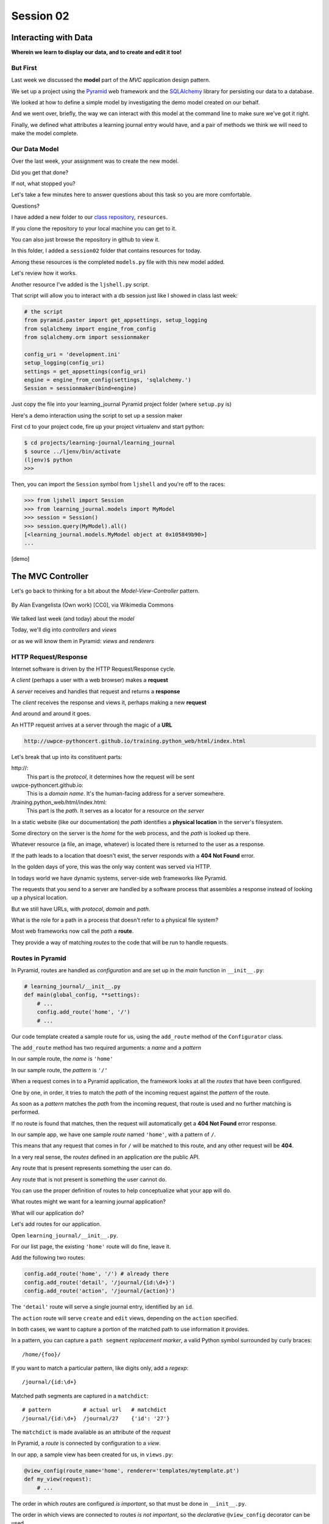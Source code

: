 .. slideconf::
    :autoslides: True

**********
Session 02
**********

.. image:: /_static/lj_entry.png
    :width: 65%
    :align: center

Interacting with Data
=====================

**Wherein we learn to display our data, and to create and edit it too!**


But First
---------

Last week we discussed the **model** part of the *MVC* application design
pattern.

.. rst-class:: build
.. container::

    We set up a project using the `Pyramid`_ web framework and the `SQLAlchemy`_
    library for persisting our data to a database.

    We looked at how to define a simple model by investigating the demo model
    created on our behalf.

    And we went over, briefly, the way we can interact with this model at the
    command line to make sure we've got it right.

    Finally, we defined what attributes a learning journal entry would have,
    and a pair of methods we think we will need to make the model complete.

.. _Pyramid: http://www.pylonsproject.org/projects/pyramid/about
.. _SQLAlchemy: http://docs.sqlalchemy.org/en/rel_0_9/

Our Data Model
--------------

Over the last week, your assignment was to create the new model.

.. rst-class:: build
.. container::

    Did you get that done?

    If not, what stopped you?

    Let's take a few minutes here to answer questions about this task so you
    are more comfortable.

    Questions?

.. nextslide:: A Complete Example

I have added a new folder to our `class repository`_, ``resources``.

.. _class repository: https://github.com/UWPCE-PythonCert/training.python_web/

.. rst-class:: build
.. container::

    If you clone the repository to your local machine you can get to it.

    You can also just browse the repository in github to view it.

    In this folder, I added a ``session02`` folder that contains resources for
    today.

    Among these resources is the completed ``models.py`` file with this new
    model added.

    Let's review how it works.

.. nextslide:: Demo Interaction

Another resource I've added is the ``ljshell.py`` script.

.. rst-class:: build
.. container::

    That script will allow you to interact with a db session just like I showed
    in class last week:

    .. code-block:: python

        # the script
        from pyramid.paster import get_appsettings, setup_logging
        from sqlalchemy import engine_from_config
        from sqlalchemy.orm import sessionmaker

        config_uri = 'development.ini'
        setup_logging(config_uri)
        settings = get_appsettings(config_uri)
        engine = engine_from_config(settings, 'sqlalchemy.')
        Session = sessionmaker(bind=engine)

    Just copy the file into your learning_journal Pyramid project folder (where
    ``setup.py`` is)

.. nextslide:: Using the ``ljshell.py`` script

Here's a demo interaction using the script to set up a session maker

.. rst-class:: build
.. container::

    First ``cd`` to your project code, fire up your project virtualenv and
    start python:

    .. code-block:: bash

        $ cd projects/learning-journal/learning_journal
        $ source ../ljenv/bin/activate
        (ljenv)$ python
        >>>

    Then, you can import the ``Session`` symbol from ``ljshell`` and you're off
    to the races:

    .. code-block:: pycon

        >>> from ljshell import Session
        >>> from learning_journal.models import MyModel
        >>> session = Session()
        >>> session.query(MyModel).all()
        [<learning_journal.models.MyModel object at 0x105849b90>]
        ...

    [demo]

The MVC Controller
==================

.. rst-class:: left
.. container::

    Let's go back to thinking for a bit about the *Model-View-Controller*
    pattern.

    .. figure:: http://upload.wikimedia.org/wikipedia/commons/4/40/MVC_passive_view.png
        :align: center
        :width: 25%

        By Alan Evangelista (Own work) [CC0], via Wikimedia Commons

    .. rst-class:: build
    .. container::

        We talked last week (and today) about the *model*

        Today, we'll dig into *controllers* and *views*

        or as we will know them in Pyramid: *views* and *renderers*


HTTP Request/Response
---------------------

Internet software is driven by the HTTP Request/Response cycle.

.. rst-class:: build
.. container::

    A *client* (perhaps a user with a web browser) makes a **request**

    A *server* receives and handles that request and returns a **response**

    The *client* receives the response and views it, perhaps making a new
    **request**

    And around and around it goes.

.. nextslide:: URLs

An HTTP request arrives at a server through the magic of a **URL**

.. code-block:: bash

    http://uwpce-pythoncert.github.io/training.python_web/html/index.html

.. rst-class:: build
.. container::

    Let's break that up into its constituent parts:

    .. rst-class:: build

    \http://:
      This part is the *protocol*, it determines how the request will be sent

    uwpce-pythoncert.github.io:
      This is a *domain name*.  It's the human-facing address for a server
      somewhere.

    /training.python_web/html/index.html:
      This part is the *path*.  It serves as a locator for a resource *on the
      server*

.. nextslide:: Paths

In a static website (like our documentation) the *path* identifies a **physical
location** in the server's filesystem.

.. rst-class:: build
.. container::

    Some directory on the server is the *home* for the web process, and the
    *path* is looked up there.

    Whatever resource (a file, an image, whatever) is located there is returned
    to the user as a response.

    If the path leads to a location that doesn't exist, the server responds
    with a **404 Not Found** error.

    In the golden days of yore, this was the only way content was served via
    HTTP.

.. nextslide:: Paths in an MVC System

In todays world we have dynamic systems, server-side web frameworks like
Pyramid.

.. rst-class:: build
.. container::

    The requests that you send to a server are handled by a software process
    that assembles a response instead of looking up a physical location.

    But we still have URLs, with *protocol*, *domain* and *path*.

    What is the role for a path in a process that doesn't refer to a physical
    file system?

    Most web frameworks now call the *path* a **route**.

    They provide a way of matching *routes* to the code that will be run to
    handle requests.

Routes in Pyramid
-----------------

In Pyramid, routes are handled as *configuration* and are set up in the *main*
function in ``__init__.py``:

.. code-block:: python

    # learning_journal/__init__.py
    def main(global_config, **settings):
        # ...
        config.add_route('home', '/')
        # ...

.. rst-class:: build
.. container::

    Our code template created a sample route for us, using the ``add_route``
    method of the ``Configurator`` class.

    The ``add_route`` method has two required arguments: a *name* and a
    *pattern*

    In our sample route, the *name* is ``'home'``

    In our sample route, the *pattern* is ``'/'``

.. nextslide::

When a request comes in to a Pyramid application, the framework looks at all
the *routes* that have been configured.

.. rst-class:: build
.. container::

    One by one, in order, it tries to match the *path* of the incoming request
    against the *pattern* of the route.

    As soon as a *pattern* matches the *path* from the incoming request, that
    route is used and no further matching is performed.

    If no route is found that matches, then the request will automatically get
    a **404 Not Found** error response.

    In our sample app, we have one sample *route* named ``'home'``, with a
    pattern of ``/``.

    This means that any request that comes in for ``/`` will be matched to this
    route, and any other request will be **404**.

.. nextslide:: Routes as API

In a very real sense, the *routes* defined in an application *are* the public
API.

.. rst-class:: build
.. container::

    Any route that is present represents something the user can do.

    Any route that is not present is something the user cannot do.

    You can use the proper definition of routes to help conceptualize what your
    app will do.

    What routes might we want for a learning journal application?

    What will our application do?

.. nextslide:: Defining our Routes

Let's add routes for our application.

.. rst-class:: build
.. container::

    Open ``learning_journal/__init__.py``.

    For our list page, the existing ``'home'`` route will do fine, leave it.

    Add the following two routes:

    .. code-block:: python

        config.add_route('home', '/') # already there
        config.add_route('detail', '/journal/{id:\d+}')
        config.add_route('action', '/journal/{action}')

    The ``'detail'`` route will serve a single journal entry, identified by an
    ``id``.

    The ``action`` route will serve ``create`` and ``edit`` views, depending on
    the ``action`` specified.

    In both cases, we want to capture a portion of the matched path to use
    information it provides.

.. nextslide:: Matching an ID

In a pattern, you can capture a ``path segment`` *replacement
marker*, a valid Python symbol surrounded by curly braces:

.. rst-class:: build
.. container::

    ::

        /home/{foo}/

    If you want to match a particular pattern, like digits only, add a
    *regexp*::

        /journal/{id:\d+}

    Matched path segments are captured in a ``matchdict``::

        # pattern          # actual url   # matchdict
        /journal/{id:\d+}  /journal/27    {'id': '27'}

    The ``matchdict`` is made available as an attribute of the *request*


.. nextslide:: Connecting Routes to Views

In Pyramid, a *route* is connected by configuration to a *view*.

.. rst-class:: build
.. container::

    In our app, a sample view has been created for us, in ``views.py``:

    .. code-block:: python

        @view_config(route_name='home', renderer='templates/mytemplate.pt')
        def my_view(request):
            # ...

    The order in which *routes* are configured *is important*, so that must be
    done in ``__init__.py``.

    The order in which views are connected to routes *is not important*, so the
    *declarative* ``@view_config`` decorator can be used.

    When ``config.scan`` is called, all files in our application are searched
    for such *declarative configuration* and it is added.

The Pyramid View
----------------

Let's imagine that a *request* has come to our application for the path
``'/'``.

.. rst-class:: build
.. container::

    The framework made a match of that path to a *route* with the pattern ``'/'``.

    Configuration connected that route to a *view* in our application.

    Now, the view that was connected will be *called*, which brings us to the
    nature of *views*

    .. rst-class:: centered

    --A Pyramid view is a *callable* that takes *request* as an argument--

    Remember what a *callable* is?

.. nextslide:: What the View Does

So, a *view* is a callable that takes the *request* as an argument.

.. rst-class:: build
.. container::

    It can then use information from that request to build appropriate data,
    perhaps using the application's *models*.

    Then, it returns the data it assembled, passing it on to a `renderer`_.

    Which *renderer* to use is determined, again, by configuration:

    .. code-block:: python

        @view_config(route_name='home', renderer='templates/mytemplate.pt')
        def my_view(request):
            # ...

    More about this in a moment.

    The *view* stands at the intersection of *input data*, the application
    *model* and *renderers* that offer rendering of the results.

    It is the *Controller* in our MVC application.

.. _renderer: http://docs.pylonsproject.org/projects/pyramid/en/1.5-branch/narr/renderers.html


.. nextslide:: Adding Stub Views

Add temporary views to our application in ``views.py`` (and comment out the
sample view):

.. code-block:: python

    @view_config(route_name='home', renderer='string')
    def index_page(request):
        return 'list page'

    @view_config(route_name='detail', renderer='string')
    def view(request):
        return 'detail page'

    @view_config(route_name='action', match_param='action=create', renderer='string')
    def create(request):
        return 'create page'

    @view_config(route_name='action', match_param='action=edit', renderer='string')
    def update(request):
        return 'edit page'

.. nextslide:: Testing Our Views

Now we can verify that our view configuration has worked.

.. rst-class:: build
.. container::

    Make sure your virtualenv is properly activated, and start the web server:

    .. code-block:: bash

        (ljenv)$ pserve development.ini
        Starting server in PID 84467.
        serving on http://0.0.0.0:6543

    Then try viewing some of the expected application urls:

    .. rst-class:: build

    * http://localhost:6543/
    * http://localhost:6543/journal/1
    * http://localhost:6543/journal/create
    * http://localhost:6543/journal/edit

    What happens if you visit a URL that *isn't* in our configuration?

.. nextslide:: Interacting With the Model

Now that we've got temporary views that work, we can fix them to get
information from our database

.. rst-class:: build
.. container::

    We'll begin with the list view.

    We need some code that will fetch all the journal entries we've written, in
    reverse order, and hand that collection back for rendering.

    .. code-block:: python

        from .models import (
            DBSession,
            MyModel,
            Entry, # <- Add this import
        )

        # and update this view function
        def index_page(request):
            entries = Entry.all()
            return {'entries': entries}

.. nextslide:: Using the ``matchdict``

Next, we want to write the view for a single entry.

.. rst-class:: build
.. container::

    We'll need to use the ``id`` value our route captures into the
    ``matchdict``.

    Remember that the ``matchdict`` is an attribute of the request.

    We'll get the ``id`` from there, and use it to get the correct entry.

    .. code-block:: python

        # add this import at the top
        from pyramid.exceptions import HTTPNotFound

        # and update this view function:
        def view(request):
            this_id = request.matchdict.get('id', -1)
            entry = Entry.by_id(this_id)
            if not entry:
                return HTTPNotFound()
            return {'entry': entry}

.. nextslide:: Testing Our Views

We can now verify that these views work correctly.

.. rst-class:: build
.. container::

    Make sure your virtualenv is properly activated, and start the web server:

    .. code-block:: bash

        (ljenv)$ pserve development.ini
        Starting server in PID 84467.
        serving on http://0.0.0.0:6543

    Then try viewing the list page and an entry page:

    * http://localhost:6543
    * http://localhost:6543/journal/1

    What happens when you request an entry with an id that isn't in the
    database?

    * http://localhost:6543/journal/100

The MVC View
============

.. rst-class:: left
.. container::

    Again, back to the *Model-View-Controller* pattern.

    .. figure:: http://upload.wikimedia.org/wikipedia/commons/4/40/MVC_passive_view.png
        :align: center
        :width: 25%

        By Alan Evangelista (Own work) [CC0], via Wikimedia Commons

    .. rst-class:: build
    .. container::

        We've built a *model* and we've created some *controllers* that use it.

        In Pyramid, we call *controllers* **views** and they are callables that
        take *request* as an argument.

        Let's turn to the last piece of the *MVC* patter, the *view*

Presenting Data
---------------

The job of the *view* in the *MVC* pattern is to present data in a format that
is readable to the user of the system.

.. rst-class:: build
.. container::

    There are many ways to present data.

    Some are readable by humans (tables, charts, graphs, HTML pages, text
    files).

    Some are more for machines (xml files, csv, json).

    Which of these formats is the *right one* depends on your purpose.

    What is the purpose of our learning journal?

Pyramid Renderers
-----------------

In Pyramid, the job of presenting data is performed by a *renderer*.

.. rst-class:: build
.. container::

    So we can consider the Pyramid **renderer** to be the *view* in our *MVC*
    app.

    We've already seen how we can connect a *renderer* to a Pyramid *view* with
    configuration.

    In fact, we have already done so, using a built-in renderer called
    ``'string'``.

    This renderer converts the return value of its *view* to a string and sends
    that back to the client as an HTTP response.

    But the result isn't so nice looking.

.. nextslide:: Template Renderers

The `built-in renderers` (``'string'``, ``'json'``, ``'jsonp'``) in Pyramid are
not the only ones available.

.. _built-in renderers: http://docs.pylonsproject.org/projects/pyramid/en/1.5-branch/narr/renderers.html#built-in-renderers

.. rst-class:: build
.. container::

    There are add-ons to Pyramid that support using various *template
    languages* as renderers.

    In fact, one of these was installed by default when you created this
    project.

.. nextslide:: Configuring a Template Renderer

.. code-block:: python

    # in setup.py
    requires = [
        # ...
        'pyramid_chameleon',
        # ...
    ]

    # in learning_journal/__init__.py
    def main(global_config, **settings):
        # ...
        config.include('pyramid_chameleon')

.. rst-class:: build
.. container::

    The `pyramid_chameleon` package supports using the `chameleon` template
    language.

    The language is quite nice and powerful, but not so easy to learn.

    Let's use a different one, *jinja2*

.. nextslide:: Changing Template Renderers

Change ``pyramid_chameleon`` to ``pyramid_jinja2`` in both of these files:

.. code-block:: python

    # in setup.py
    requires = [
        # ...
        'pyramid_jinja2',
        # ...
    ]

    # in learning_journal/__init__.py
    def main(global_config, **settings):
        # ...
        config.include('pyramid_jinja2')

.. nextslide:: Picking up the Changes

We've changed the dependencies for our Pyramid project.

.. rst-class:: build
.. container::

    As a result, we will need to re-install it so the new dependencies are also
    installed:

    .. code-block:: bash

        (ljenv)$ python setup.py develop
        ...
        Finished processing dependencies for learning-journal==0.0
        (ljenv)$

    Now, we can use *Jinja2* templates in our project.

    Let's learn a bit about how `Jinja2 templates`_ work.

.. _Jinja2 templates: http://jinja.pocoo.org/docs/templates/

Jinja2 Template Basics
----------------------

We'll start with the absolute basics.

.. rst-class:: build
.. container::

    Fire up a Python interpreter, using your `ljenv` virtualenv:

    .. code-block:: bash

        (ljenv)$ python
        >>>

    Then import the ``Template`` class from the ``jinja2`` package:

    .. code-block:: pycon

        >>> from jinja2 import Template

.. nextslide:: Templates are Strings

A template is constructed with a simple string:

.. code-block:: python

    >>> t1 = Template("Hello {{ name }}, how are you?")

.. rst-class:: build
.. container::

    Here, we've simply typed the string directly, but it is more common to
    build a template from the contents of a *file*.

    Notice that our string has some odd stuff in it: ``{{ name }}``.

    This is called a placeholder and when the template is *rendered* it is
    replaced.

.. nextslide:: Rendering a Template

Call the ``render`` method, providing *context*:

.. code-block:: python

    >>> t1.render(name="Freddy")
    u'Hello Freddy, how are you?'
    >>> t1.render({'name': "Roberto"})
    u'Hello Roberto, how are you?'
    >>>

.. rst-class:: build
.. container::

    *Context* can either be keyword arguments, or a dictionary

    Note the resemblance to something you've seen before:

    .. code-block:: python
    
        >>> "This is {owner}'s string".format(owner="Cris")
        'This is Cris's string'


.. nextslide:: Dictionaries in Context

Dictionaries passed in as part of the *context* can be addressed with *either*
subscript or dotted notation:

.. code-block:: python

    >>> person = {'first_name': 'Frank',
    ...           'last_name': 'Herbert'}
    >>> t2 = Template("{{ person.last_name }}, {{ person['first_name'] }}")
    >>> t2.render(person=person)
    u'Herbert, Frank'

.. rst-class:: build

* Jinja2 will try the *correct* way first (attr for dotted, item for
  subscript).
* If nothing is found, it will try the opposite.
* If nothing is found, it will return an *undefined* object.


.. nextslide:: Objects in Context

The exact same is true of objects passed in as part of *context*:

.. rst-class:: build
.. container::

    .. code-block:: python

        >>> t3 = Template("{{ obj.x }} + {{ obj['y'] }} = Fun!")
        >>> class Game(object):
        ...   x = 'babies'
        ...   y = 'bubbles'
        ...
        >>> bathtime = Game()
        >>> t3.render(obj=bathtime)
        u'babies + bubbles = Fun!'

    This means your templates can be a bit agnostic as to the nature of the
    things in *context*

.. nextslide:: Filtering values in Templates

You can apply `filters`_ to the data passed in *context* with the pipe ('|')
operator:

.. _filters: http://jinja.pocoo.org/docs/dev/templates/#filters

.. code-block:: python

    t4 = Template("shouted: {{ phrase|upper }}")
    >>> t4.render(phrase="this is very important")
    u'shouted: THIS IS VERY IMPORTANT'

.. rst-class:: build
.. container::

    You can also chain filters together:

    .. code-block:: python

        t5 = Template("confusing: {{ phrase|upper|reverse }}")
        >>> t5.render(phrase="howdy doody")
        u'confusing: YDOOD YDWOH'

.. nextslide:: Control Flow

Logical `control structures`_ are also available:

.. _control structures: http://jinja.pocoo.org/docs/dev/templates/#list-of-control-structures

.. rst-class:: build
.. container::

    .. code-block:: python

        tmpl = """
        ... {% for item in list %}{{ item }}, {% endfor %}
        ... """
        >>> t6 = Template(tmpl)
        >>> t6.render(list=[1,2,3,4,5,6])
        u'\n1, 2, 3, 4, 5, 6, '

    Any control structure introduced in a template **must** be paired with an
    explicit closing tag ({% for %}...{% endfor %})

    Remember, although template tags like ``{% for %}`` or ``{% if %}`` look a
    lot like Python, they are not.

    The syntax is specific and must be followed correctly.

.. nextslide:: Template Tests

There are a number of specialized *tests* available for use with the
``if...elif...else`` control structure:

.. code-block:: python

    >>> tmpl = """
    ... {% if phrase is upper %}
    ...   {{ phrase|lower }}
    ... {% elif phrase is lower %}
    ...   {{ phrase|upper }}
    ... {% else %}{{ phrase }}{% endif %}"""
    >>> t7 = Template(tmpl)
    >>> t7.render(phrase="FOO")
    u'\n\n  foo\n'
    >>> t7.render(phrase="bar")
    u'\n\n  BAR\n'
    >>> t7.render(phrase="This should print as-is")
    u'\nThis should print as-is'


.. nextslide:: Basic Expressions

Basic `Python-like expressions`_ are also supported:

.. _Python-like expressions: http://jinja.pocoo.org/docs/dev/templates/#expressions

.. code-block:: python

    tmpl = """
    ... {% set sum = 0 %}
    ... {% for val in values %}
    ... {{ val }}: {{ sum + val }}
    ...   {% set sum = sum + val %}
    ... {% endfor %}
    ... """
    >>> t8 = Template(tmpl)
    >>> t8.render(values=range(1,11))
    u'\n\n\n1: 1\n  \n\n2: 3\n  \n\n3: 6\n  \n\n4: 10\n
      \n\n5: 15\n  \n\n6: 21\n  \n\n7: 28\n  \n\n8: 36\n
      \n\n9: 45\n  \n\n10: 55\n  \n'


Our Templates
-------------

There's more that Jinja2 templates can do, but it will be easier to introduce
you to that in the context of a working template.  So let's make some.

.. nextslide:: Detail Template

We have a Pyramid view that returns a single entry. Let's create a template to
show it.

.. rst-class:: build
.. container::

    In ``learning_journal/templates`` create a new file ``detail.jinja2``:

    .. code-block:: jinja
    
        <article>
          <h1>{{ entry.title }}</h1>
          <hr/>
          <p>{{ entry.body }}</p>
          <hr/>
          <p>Created <strong title="{{ entry.created }}">{{entry.created}}</strong></p>
        </article>

    Then wire it up to the detail view in ``views.py``:

    .. code-block:: python
    
        # views.py
        @view_config(route_name='detail', renderer='templates/detail.jinja2')
        def view(request):
            # ...

.. nextslide:: Try It Out

Now we should be able to see some rendered HTML for our journal entry details.

.. rst-class:: build
.. container::

    Start up your server:

    .. code-block:: bash

        (ljenv)$ pserve development.ini
        Starting server in PID 90536.
        serving on http://0.0.0.0:6543

    Then try viewing an individual journal entry

    * http://localhost:6543/journal/1

.. nextslide:: Listing Page

The index page of our journal should show a list of journal entries, let's do
that next.

.. rst-class:: build
.. container::

    In ``learning_journal/templates`` create a new file ``list.jinja2``:

    .. code-block:: jinja

        {% if entries %}
        <h2>Journal Entries</h2>
        <ul>
          {% for entry in entries %}
            <li>
            <a href="{{ request.route_url('detail', id=entry.id) }}">{{ entry.title }}</a>
            </li>
          {% endfor %}
        </ul>
        {% else %}
        <p>This journal is empty</p>
        {% endif %}

.. nextslide::

It's worth taking a look at a few specifics of this template.

.. rst-class:: build
.. container::

    .. code-block:: jinja
    
        <a href="{{ request.route_url('detail', id=entry.id) }}">{{ entry.title }}</a>

    Jinja2 templates are rendered with a *context*.

    The return values of the Pyramid *view* for a template get included in that
    context.

    So does *request*, which is placed there by the framework.

    Request has a method ``route_url`` that will create a URL for a named
    route.

    This allows you to include URLs in your template without needing to know
    exactly what they will be.

    This process is called *reversing*, since it's a bit like a reverse phone
    book lookup.

.. nextslide::

Finally, you'll need to connect this new renderer to your listing view:

.. code-block:: python

    @view_config(route_name='home', renderer='templates/list.jinja2')
    def index_page(request):
        # ...

.. nextslide:: Try It Out

We can now see our list page too.  Let's try starting the server:

.. rst-class:: build
.. container::

    .. code-block:: bash

        (ljenv)$ pserve development.ini
        Starting server in PID 90536.
        serving on http://0.0.0.0:6543

    Then try viewing the home page of your journal:

    * http://localhost:6543/

    Click on the link to an entry, it should work.

.. nextslide:: Sharing Structure

These views are reasonable, if quite plain.

.. rst-class:: build
.. container::

    It'd be nice to put them into something that looks a bit more like a
    website.

    Jinja2 allows you to combine templates using something called
    `template inheritance`_.

    You can create a basic page structure, and then *inherit* that structure in
    other templates.

    In our class resources I've added a page template ``layout.jinja2``.  Copy
    that page to your templates directory

.. _template inheritance: http://jinja.pocoo.org/docs/dev/templates/#template-inheritance

.. nextslide:: ``layout.jinja2``

.. code-block:: jinja

    <!DOCTYPE html>
    <html lang="en">
      <head>
        <meta charset="utf-8">
        <title>Python Learning Journal</title>
        <!--[if lt IE 9]><script src="http://html5shiv.googlecode.com/svn/trunk/html5.js"></script><![endif]-->
      </head>
      <body>
        <header>
          <nav><ul><li><a href="{{ request.route_url('home') }}">Home</a></li></ul></nav>
        </header>
        <main>
          <h1>My Python Journal</h1>
          <section id="content">{% block body %}{% endblock %}</section>
        </main>
        <footer><p>Created in the UW PCE Python Certificate Program</p></footer>
      </body>
    </html>

.. nextslide:: Template Blocks

The important part here is the ``{% block body %}{% endblock %}`` expression.

.. rst-class:: build
.. container::

    This is a template **block** and it is a kind of placeholder.

    Other templates can inherit from this one, and fill that block with
    additional HTML.

    Let's update our detail and list templates:

    .. code-block:: jinja
    
        {% extends "layout.jinja2" %}
        {% block body %}
        <!-- everything else that was already there goes here -->
        {% endblock %}

.. nextslide:: Try It Out

Let's try starting the server so we can see the result:

.. rst-class:: build
.. container::

    .. code-block:: bash

        (ljenv)$ pserve development.ini
        Starting server in PID 90536.
        serving on http://0.0.0.0:6543

    Then try viewing the home page of your journal:

    * http://localhost:6543/

    Click on the link to an entry, it should work.

    And now you have shared page structure that is in both.

Static Assets
-------------

Although we have a shared structure, it isn't particularly nice to look at.

.. rst-class:: build
.. container::

    Aspects of how a website looks are controlled by CSS (*Cascading Style
    Sheets*).

    Stylesheets are one of what we generally speak of as *static assets*.

    Other static assets include *images* that are part of the look and feel of
    the site (logos, button images, etc) and the *JavaScript* files that add
    client-side dynamic behavior to the site.

.. nextslide:: Static Assets in Pyramid

Serving static assets in Pyramid requires a *static view* to configuration.
Luckily, ``pcreate`` already handled that for us:

.. rst-class:: build
.. container::

    .. code-block:: python
    
        # in learning_journal/__init__.py
        def main(global_config, **settings):
            # ...
            config.add_static_view('static', 'static', cache_max_age=3600)
            # ...

    The first argument to ``add_static_view`` is a *name* that will need to
    appear in the path of URLs requesting assets.

    The second argument is a *path* that is relative to the package being
    configured.

    Assets referenced by the *name* in a URL will be searched for in the
    location defined by the *path*

    Additional keyword arguments control other aspects of how the view works.

.. nextslide:: Static Assets in Templates

Once you have a static view configured, you can use assets in that location in
templates.

.. rst-class:: build
.. container::

    The *request* object in Pyramid provides a ``static_url`` method that
    builds appropriate URLs

    Add the following to our ``layout.jinja2`` template:

    .. code-block:: jinja
    
        <head>
          <!-- ... -->
          <link href="{{ request.static_url('learning_journal:static/styles.css') }}" rel="stylesheet">
        </head>

    The one required argument to ``request.static_url`` is a *path* to an
    asset.

    Note that because any package *might* define a static view, we have to
    specify which package we want to look in.

    That's why we have ``learning_journal:static/styles.css`` in our call.

.. nextslide:: Basic Styles

I've created some very very basic styles for our learning journal.

.. rst-class:: build
.. container::

    You can find them in ``resources/session02/styles.css``.  Go ahead and copy
    that file.

    Add it to ``learning_journal/static``.

    Then restart your web server and see what a difference a little style
    makes:

    .. code-block:: bash

        (ljenv)$ pserve development.ini
        Starting server in PID 90536.
        serving on http://0.0.0.0:6543

.. nextslide:: The Outcome

Your site should look something like this:

.. figure:: /_static/learning_journal_styled.png
    :align: center
    :width: 75%

    The learning journal with basic styles applied

Getting Interactive
===================

.. rst-class:: left
.. container::

    We have a site that allows us to view a list of journal entries.

    .. rst-class:: build
    .. container::

        We can also view the details of a single entry.

        But as yet, we don't really have any *interaction* in our site yet.

        We can't create new entries.

        Let's add that functionality next.

User Input
----------

In HTML websites, the traditional way of getting input from users is via
`HTML forms`_.

.. rst-class:: build
.. container::

    Forms use *input elements* to allow users to enter data, pick from
    drop-down lists, or choose items via checkbox or radio button.

    It is possible to create plain HTML forms in templates and use them with
    Pyramid.

    It's a lot easier, however, to work with a *form library* to create forms,
    render them in templates and interact with data sent by a client.

    We'll be using a form library called `WTForms`_ in our project

.. _HTML forms: https://developer.mozilla.org/en-US/docs/Web/Guide/HTML/Forms
.. _WTForms: http://wtforms.readthedocs.org/en/latest/

.. nextslide:: Installing WTForms

The first step to working with this library is to install it.

.. rst-class:: build
.. container::

    Start by makin the library as a *dependency* of our package by adding it to
    the *requires* list in ``setup.py``:

    .. code-block:: python

        requires = [
            # ...
            'wtforms', # <- add this to the list
        ]

    Then, re-install our package to download and install the new dependency:

    .. code-block:: bash

        (ljenv)$ python setup.py develop
        ...
        Finished processing dependencies for learning-journal==0.0

Using WTForms
-------------

We'll want a form to allow a user to create a new Journal Entry.

.. rst-class:: build
.. container::

    Add a new file called ``forms.py`` in our learning_journal package, next to
    ``models.py``:

    .. code-block:: python
    
        from wtforms import Form, TextField, TextAreaField, validators

        strip_filter = lambda x: x.strip() if x else None

        class EntryCreateForm(Form):
            title = TextField(
                'Entry title',
                [validators.Length(min=1, max=255)],
                filters=[strip_filter])
            body = TextAreaField(
                'Entry body',
                [validators.Length(min=1)],
                filters=[strip_filter])

.. nextslide:: Using a Form in a View

Next, we need to add a new view that uses this form to create a new entry.

.. rst-class:: build
.. container::

    Add this to ``views.py``:

    .. code-block:: python

        # add these imports
        from pyramid.exceptions import HTTPFound
        from .forms import EntryCreateForm

        # and update this view function
        def create(request):
            entry = Entry()
            form = EntryCreateForm(request.POST)
            if request.method == 'POST' and form.validate():
                form.populate_obj(entry)
                DBSession.add(entry)
                return HTTPFound(location=request.route_url('home'))
            return {'form': form, 'action': request.matchdict.get('action')}

.. nextslide:: Testing the Route/View Connection

We already have a route that connects here.  Let's test it.

.. rst-class:: build
.. container::

    Start your server:

    .. code-block:: bash

        (ljenv)$ pserve development.ini
        Starting server in PID 90536.
        serving on http://0.0.0.0:6543

    And then try connecting to the ``action`` route:

    * http://localhost:6543/journal/create
    
    You should see something like this::

        {'action': u'create', 'form': <learning_journal.forms.EntryCreateForm object at 0x10e7d6b90>}

.. nextslide:: Rendering A Form

Finally, we need to create a template that will render our form.

.. rst-class:: build
.. container::

    Add a new template called ``edit.jinja2`` in
    ``learning_journal/templates``:

    .. code-block:: jinja

        {% extends "templates/layout.jinja2" %}
        {% block body %}
        <form action="." method="POST">
        {% for field in form %}
          {% if field.errors %}
            <ul>
            {% for error in field.errors %}
                <li>{{ error }}</li>
            {% endfor %}
            </ul>
          {% endif %}
            <p>{{ field.label }}: {{ field }}</p>
        {% endfor %}
            <p><input type="submit" name="submit" value="Submit" /></p>
        </form>
        {% endblock %}

.. nextslide:: Connecting the Renderer

You'll need to update the view configuration to use this new renderer.

.. rst-class:: build
.. container::

    Update the configuration in ``learning_journal/views.py``:

    .. code-block:: python
    
        @view_config(route_name='action', match_param='action=create',
                     renderer='templates/edit.jinja2')
        def create(request):
            # ...

    And then you should be able to start your server and test:

    .. code-block:: bash

        (ljenv)$ pserve development.ini
        Starting server in PID 90536.
        serving on http://0.0.0.0:6543

    * http://localhost:6543/create

.. nextslide:: Providing Access

Great!  Now you can add new entries to your journal.

.. rst-class:: build
.. container::

    But in order to do so, you have to hand-enter the url.

    You should add a new link in the UI somewhere that helps you get there more
    easily.

    Add the following to ``list.jinja2``:

    .. code-block:: jinja

        {% extends "layout.jinja2" %}
        {% block body %}
        {% if entries %}
        ...
        {% else %}
        ...
        {% endif %}
        <!-- Add This Link -->
        <p><a href="{{ request.route_url('action', action='create') }}">New Entry</a></p>
        {% endblock %}

Homework
========

.. rst-class:: left
.. container::

    You have a website now that allows you to create, view and list journal
    entries

    .. rst-class:: build
    .. container::

        However, there are still a few flaws in this system.

        You should be able to edit a journal entry that already exists, in case
        you make a spelling error.

        It would also be nice to see a prettier site.

        Let's handle that for homework this week.

Part 1: Add Editing
-------------------

For part one of your assignment, add editing of existing entries. You will need:

* A form that shows an existing entry (what is different about this form from
  one for creating a new entry?)
* A pyramid view that handles that form. It should:

  * Show the form with the requested entry when the page is first loaded
  * Accept edits only on POST
  * Update an existing entry with new data from the form
  * Show the view of the entry after editing so that the user can see the edits
    saved correctly
  * Show errors from form validation, if any are present

* A link somewhere that leads to the editing page for a single entry (probably
  on the view page for a entry)

You'll need to update a bit of configuration, but not much.  Use the create
form we did here in class as an example.

Part 2: Make it Yours
---------------------

I've created for you a very bare-bones layout and stylesheet.

You will certainly want to add a bit of your own style and panache.

Spend a few hours this week playing with the styles and getting a site that
looks more like you want it to look.

The Mozilla Developer Network has `some excellent resources`_ for learning CSS.

In particular, the `Getting Started with CSS`_ tutorial is a thorough
introduction to the basics.

You might also look at their `CSS 3 Demos`_ to help fire up your creative
juices.

Here are a few more resources:

* `A List Apart <http://alistapart.com>`_ offers outstanding articles.  Their
  `Topics list <http://alistapart.com/topics>`_ is worth a browse.
* `Smashing Magazine <http://www.smashingmagazine.com>`_ is another excellent
  resource for articles on design.

.. _some excellent resources: https://developer.mozilla.org/en-US/docs/Web/CSS
.. _Getting Started with CSS: https://developer.mozilla.org/en-US/docs/CSS/Getting_Started
.. _CSS 3 Demos: https://developer.mozilla.org/en-US/demos/tag/tech:css3


Part 3: User Model
------------------

As it stands, our journal accepts entries from anyone who comes by.

Next week we will add security to allow only logged-in users to create and edit
entries.

To do so, we'll need a user model

The model should have:

* An ``id`` field that is a primary key
* A ``username`` field that is unicode, no more than 255 characters, not
  nullable, unique and indexed.
* A ``password`` field that is unicode and not nullable

In addition, the model should have a classmethod that retrieves a specific user
when given a username.

Part 4: Preparation for Deployment
----------------------------------

At the end of class next week we will be deploying our application to Heroku.

You will need to get a free account.

Once you have your free account set up and you have logged in, run through the
`getting started with Python`_ tutorial.

Be sure to at least complete the *set up* step. It will have you install the
Heroku Toolbelt, which you will need to have ready in class.

.. _getting started with Python: https://devcenter.heroku.com/articles/getting-started-with-python#introduction

